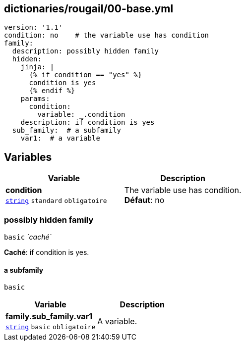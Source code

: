 == dictionaries/rougail/00-base.yml

[,yaml]
----
version: '1.1'
condition: no    # the variable use has condition
family:
  description: possibly hidden family
  hidden:
    jinja: |
      {% if condition == "yes" %}
      condition is yes
      {% endif %}
    params:
      condition:
        variable: _.condition
    description: if condition is yes
  sub_family:  # a subfamily
    var1:  # a variable
----
== Variables

[cols="107a,107a",options="header"]
|====
| Variable                                                                                                  | Description                                                                                               
| 
**condition** +
`https://rougail.readthedocs.io/en/latest/variable.html#variables-types[string]` `standard` `obligatoire`                                                                                                           | 
The variable use has condition. +
**Défaut**: no                                                                                                           
|====

=== possibly hidden family

`basic` _`caché`_

**Caché**: if condition is yes.

==== a subfamily

`basic`

[cols="107a,107a",options="header"]
|====
| Variable                                                                                                  | Description                                                                                               
| 
**family.sub_family.var1** +
`https://rougail.readthedocs.io/en/latest/variable.html#variables-types[string]` `basic` `obligatoire`                                                                                                           | 
A variable.                                                                                                           
|====


